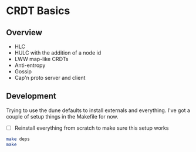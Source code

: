 * CRDT Basics

** Overview

- HLC
- HULC with the addition of a node id
- LWW map-like CRDTs
- Anti-entropy
- Gossip
- Cap'n proto server and client

** Development

Trying to use the dune defaults to install externals and everything.
I've got a couple of setup things in the Makefile for now.

- [ ] Reinstall everything from scratch to make sure this setup works

#+begin_src sh
  make deps
  make
#+end_src
